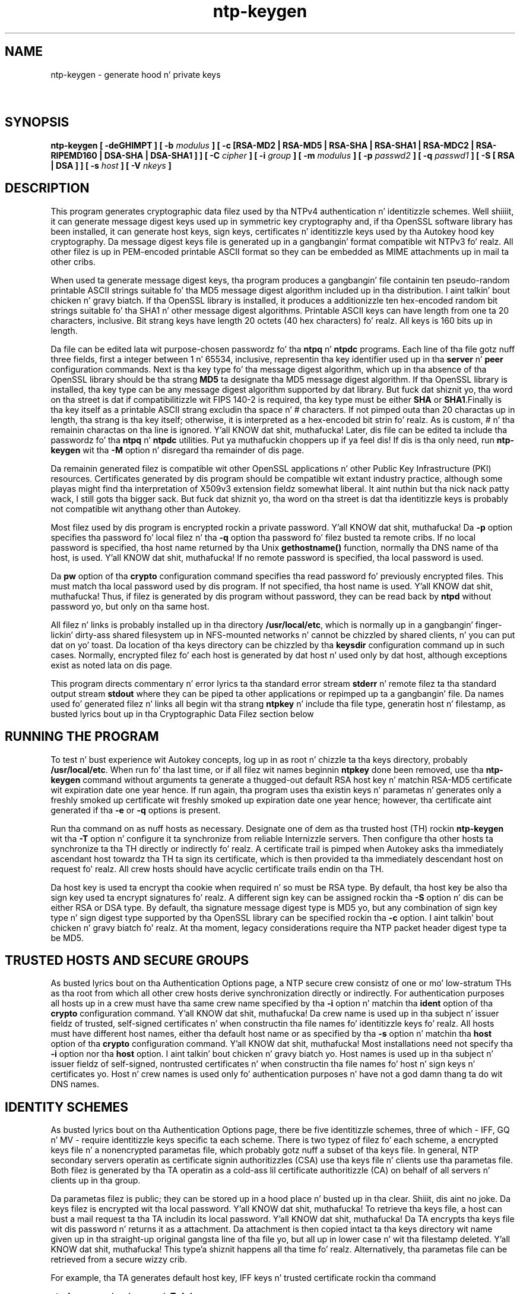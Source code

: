 .TH ntp-keygen 8
.SH NAME
ntp-keygen - generate hood n' private keys
.SH \ 

.SH SYNOPSIS

\fBntp-keygen [ -deGHIMPT ] [ -b \fImodulus\fB ] [ -c [RSA-MD2 | RSA-MD5 | RSA-SHA | RSA-SHA1 | RSA-MDC2 | RSA-RIPEMD160 | DSA-SHA | DSA-SHA1 ] ] [ -C \fIcipher\fB ] [ -i \fIgroup\fB ] [ -m \fImodulus\fB ] [ -p \fIpasswd2\fB ] [ -q \fIpasswd1\fB ] [ -S [ RSA | DSA ] ] [ -s \fIhost\fB ] [ -V \fInkeys\fB ]\fR

.SH DESCRIPTION

This program generates cryptographic data filez used by tha NTPv4 authentication n' identitizzle schemes. Well shiiiit, it can generate message digest keys used up in symmetric key cryptography and, if tha OpenSSL software library has been installed, it can generate host keys, sign keys, certificates n' identitizzle keys used by tha Autokey hood key cryptography. Da message digest keys file is generated up in a gangbangin' format compatible wit NTPv3 fo' realz. All other filez is up in PEM-encoded printable ASCII format so they can be embedded as MIME attachments up in mail ta other cribs.

When used ta generate message digest keys, tha program produces a gangbangin' file containin ten pseudo-random printable ASCII strings suitable fo' tha MD5 message digest algorithm included up in tha distribution. I aint talkin' bout chicken n' gravy biatch. If tha OpenSSL library is installed, it produces a additionizzle ten hex-encoded random bit strings suitable fo' tha SHA1 n' other message digest algorithms. Printable ASCII keys can have length from one ta 20 characters, inclusive. Bit strang keys have length 20 octets (40 hex characters) fo' realz. All keys is 160 bits up in length.

 Da file can be edited lata wit purpose-chosen passwordz fo' tha \fBntpq\fR n' \fBntpdc\fR programs. Each line of tha file gotz nuff three fields, first a integer between 1 n' 65534, inclusive, representin tha key identifier used up in tha \fBserver\fR n' \fBpeer\fR configuration commands. Next is tha key type fo' tha message digest algorithm, which up in tha absence of tha OpenSSL library should be tha strang \fBMD5\fR ta designate tha MD5 message digest algorithm. If tha OpenSSL library is installed, tha key type can be any message digest algorithm supported by dat library. But fuck dat shiznit yo, tha word on tha street is dat if compatibilitizzle wit FIPS 140-2 is required, tha key type must be either \fBSHA\fR or \fBSHA1\fR\[char46]Finally is tha key itself as a printable ASCII strang excludin tha space n' # characters. If not pimped outa than 20 charactas up in length, tha strang is tha key itself; otherwise, it is interpreted as a hex-encoded bit strin fo' realz. As is custom, # n' tha remainin charactas on tha line is ignored. Y'all KNOW dat shit, muthafucka! Later, dis file can be edited ta include tha passwordz fo' tha \fBntpq\fR n' \fBntpdc\fR utilities. Put ya muthafuckin choppers up if ya feel dis! If dis is tha only need, run \fBntp-keygen\fR wit tha \fB-M\fR option n' disregard tha remainder of dis page. 

Da remainin generated filez is compatible wit other OpenSSL applications n' other Public Key Infrastructure (PKI) resources. Certificates generated by dis program should be compatible wit extant industry practice, although some playas might find tha interpretation of X509v3 extension fieldz somewhat liberal. It aint nuthin but tha nick nack patty wack, I still gots tha bigger sack. But fuck dat shiznit yo, tha word on tha street is dat tha identitizzle keys is probably not compatible wit anythang other than Autokey.

Most filez used by dis program is encrypted rockin a private password. Y'all KNOW dat shit, muthafucka! Da \fB-p\fR option specifies tha password fo' local filez n' tha \fB-q\fR option tha password fo' filez busted ta remote cribs. If no local password is specified, tha host name returned by tha Unix \fBgethostname()\fR function, normally tha DNS name of tha host, is used. Y'all KNOW dat shit, muthafucka! If no remote password is specified, tha local password is used.

Da \fBpw\fR option of tha \fBcrypto\fR configuration command specifies tha read password fo' previously encrypted files. This must match tha local password used by dis program. If not specified, tha host name is used. Y'all KNOW dat shit, muthafucka! Thus, if filez is generated by dis program without password, they can be read back by \fBntpd\fR without password yo, but only on tha same host.

All filez n' links is probably installed up in tha directory \fB/usr/local/etc\fR, which is normally up in a gangbangin' finger-lickin' dirty-ass shared filesystem up in NFS-mounted networks n' cannot be chizzled by shared clients, n' you can put dat on yo' toast. Da location of tha keys directory can be chizzled by tha \fBkeysdir\fR configuration command up in such cases. Normally, encrypted filez fo' each host is generated by dat host n' used only by dat host, although exceptions exist as noted lata on dis page.

This program directs commentary n' error lyrics ta tha standard error stream \fBstderr\fR n' remote filez ta tha standard output stream \fBstdout\fR where they can be piped ta other applications or repimped up ta a gangbangin' file. Da names used fo' generated filez n' links all begin wit tha strang \fBntpkey\fR n' include tha file type, generatin host n' filestamp, as busted lyrics bout up in tha Cryptographic Data Filez section below

.SH RUNNING THE PROGRAM

To test n' bust experience wit Autokey concepts, log up in as root n' chizzle ta tha keys directory, probably \fB/usr/local/etc\fR\[char46] When run fo' tha last time, or if all filez wit names beginnin \fBntpkey\fR done been removed, use tha \fBntp-keygen \fRcommand without arguments ta generate a thugged-out default RSA host key n' matchin RSA-MD5 certificate wit expiration date one year hence. If run again, tha program uses tha existin keys n' parametas n' generates only a freshly smoked up certificate wit freshly smoked up expiration date one year hence; however, tha certificate aint generated if tha \fB-e\fR or \fB-q\fR options is present.

Run tha command on as nuff hosts as necessary. Designate one of dem as tha trusted host (TH) rockin \fBntp-keygen\fR wit tha \fB-T\fR option n' configure it ta synchronize from reliable Internizzle servers. Then configure tha other hosts ta synchronize ta tha TH directly or indirectly fo' realz. A certificate trail is pimped when Autokey asks tha immediately ascendant host towardz tha TH ta sign its certificate, which is then provided ta tha immediately descendant host on request fo' realz. All crew hosts should have acyclic certificate trails endin on tha TH.

Da host key is used ta encrypt tha cookie when required n' so must be RSA type. By default, tha host key be also tha sign key used ta encrypt signatures fo' realz. A different sign key can be assigned rockin tha \fB-S\fR option n' dis can be either RSA or DSA type. By default, tha signature message digest type is MD5 yo, but any combination of sign key type n' sign digest type supported by tha OpenSSL library can be specified rockin tha \fB-c\fR option. I aint talkin' bout chicken n' gravy biatch fo' realz. At tha moment, legacy considerations require tha NTP packet header digest type ta be MD5.

.SH TRUSTED HOSTS AND SECURE GROUPS

As busted lyrics bout on tha Authentication Options page, a NTP secure crew consistz of one or mo' low-stratum THs as tha root from which all other crew hosts derive synchronization directly or indirectly. For authentication purposes all hosts up in a crew must have tha same crew name specified by tha \fB-i\fR option n' matchin tha \fBident\fR option of tha \fBcrypto\fR configuration command. Y'all KNOW dat shit, muthafucka! Da crew name is used up in tha subject n' issuer fieldz of trusted, self-signed certificates n' when constructin tha file names fo' identitizzle keys fo' realz. All hosts must have different host names, either tha default host name or as specified by tha \fB-s\fR option n' matchin tha \fBhost\fR option of tha \fBcrypto\fR configuration command. Y'all KNOW dat shit, muthafucka! Most installations need not specify tha \fB-i\fR option nor tha \fBhost\fR option. I aint talkin' bout chicken n' gravy biatch yo. Host names is used up in tha subject n' issuer fieldz of self-signed, nontrusted certificates n' when constructin tha file names fo' host n' sign keys n' certificates yo. Host n' crew names is used only fo' authentication purposes n' have not a god damn thang ta do wit DNS names.

.SH IDENTITY SCHEMES

As busted lyrics bout on tha Authentication Options page, there be five identitizzle schemes, three of which - IFF, GQ n' MV - require identitizzle keys specific ta each scheme. There is two typez of filez fo' each scheme, a encrypted keys file n' a nonencrypted parametas file, which probably gotz nuff a subset of tha keys file. In general, NTP secondary servers operatin as certificate signin authoritizzles (CSA) use tha keys file n' clients use tha parametas file. Both filez is generated by tha TA operatin as a cold-ass lil certificate authoritizzle (CA) on behalf of all servers n' clients up in tha group.

Da parametas filez is public; they can be stored up in a hood place n' busted up in tha clear. Shiiit, dis aint no joke. Da keys filez is encrypted wit tha local password. Y'all KNOW dat shit, muthafucka! To retrieve tha keys file, a host can bust a mail request ta tha TA includin its local password. Y'all KNOW dat shit, muthafucka! Da TA encrypts tha keys file wit dis password n' returns it as a attachment. Da attachment is then copied intact ta tha keys directory wit name given up in tha straight-up original gangsta line of tha file yo, but all up in lower case n' wit tha filestamp deleted. Y'all KNOW dat shit, muthafucka! This type'a shiznit happens all tha time fo' realz. Alternatively, tha parametas file can be retrieved from a secure wizzy crib.

For example, tha TA generates default host key, IFF keys n' trusted certificate rockin tha command

\fBntp-keygen -p \fIlocal_passwd\fB -T -I -i\fIgroup_name\fB\fR

Each crew host generates default host keys n' nontrusted certificate use tha same command line but omittin tha \fB-i\fR option. I aint talkin' bout chicken n' gravy biatch. Once these media done been generated, tha TA can then generate tha hood parametas rockin tha command

\fBntp-keygen -p local_passwd -e >\fIparameters_file\fB\fR

where tha \fB-e\fR option redirects tha unencrypted parametas ta tha standard output stream fo' a mail application or stored locally fo' lata distribution. I aint talkin' bout chicken n' gravy biatch. In a similar fashizzle tha \fB-q\fR option redirects tha encrypted server keys ta tha standard output stream.

.SH COMMAND LINE OPTIONS

.RS 0 
.TP 8
\fB-b \fImodulus\fB\fR 
Set tha modulus fo' generatin identitizzle keys ta \fImodulus\fR bits, n' you can put dat on yo' toast. Da modulus defaults ta 256 yo, but can be set from 256 (32 octets) ta 2048 (256 octets). Use tha larger moduli wit caution, as dis can consume considerable computin resources n' increases tha size of authenticated packets.
.TP 8
\fB-c [ RSA-MD2 | RSA-MD5 | RSA-SHA | RSA-SHA1 | RSA-MDC2 | RSA-RIPEMD160 | DSA-SHA | DSA-SHA1 ]\fR 
Select certificate n' message digest/signature encryption scheme. Note dat RSA schemes must be used wit a RSA sign key n' DSA schemes must be used wit a DSA sign key. Da default without dis option is \fBRSA-MD5\fR\[char46] If compatibilitizzle wit FIPS 140-2 is required, either tha \fBDSA-SHA\fR or \fBDSA-SHA1\fR scheme must be used.
.TP 8
\fB-C \fIcipher\fB\fR 
Select tha cipher which is used ta encrypt tha filez containin private keys. Da default is three-key triple DES up in STD mode, equivalent ta "-C des-ede3-cbc". Da openssl tool lists ciphers available up in "openssl -h" output.
.TP 8
\fB-d\fR 
Enable debugging. This option displays tha cryptographic data produced fo' eye-friendly billboards.
.TP 8
\fB-e\fR 
Extract tha IFF or GQ hood parametas from tha \fBIFFkey\fR or \fBGQkey\fR keys file previously specified. Y'all KNOW dat shit, muthafucka! Send tha unencrypted data ta tha standard output stream \fBstdout\fR\[char46] While tha IFF parametas do not reveal tha private crew key,  tha GQ parametas should be used wit caution, as they include tha crew key. Use tha \fB-q\fR option wit password instead. Y'all KNOW dat shit, muthafucka! Note: a freshly smoked up certificate aint generated when dis option is present. This allows multiple commandz wit dis option but without disturbin existin media.
.TP 8
\fB-G\fR 
Generate a freshly smoked up encrypted GQ key file n' link fo' tha Guillou-Quisquata (GQ) identitizzle scheme.
.TP 8
\fB-H\fR 
Generate a freshly smoked up encrypted RSA public/private host key file n' link\fB\fR\[char46] Note dat if tha sign key is tha same ol' dirty as tha host key, generatin a freshly smoked up host key invalidates all certificates signed wit tha oldschool host key.
.TP 8
\fB-i \fIgroup\fB\fR 
Set tha crew name ta \fB\fIgroup\fB\fR\[char46] This is used up in tha identitizzle file names. Well shiiiit, it must match tha crew name specified up in tha \fBident\fR option of tha \fBcrypto\fR configuration command.
.TP 8
\fB-I\fR 
Generate a freshly smoked up encrypted IFF key file\fB \fRand link\fB \fRfor tha Schnorr (IFF) identitizzle scheme.
.TP 8
\fB-m \fImodulus\fB\fR 
Set tha modulus fo' generatin filez ta \fImodulus\fR bits, n' you can put dat on yo' toast. Da modulus defaults ta 512 yo, but can be set from 256 (32 octets) ta 2048 (256 octets).
.TP 8
\fB-M\fR 
Generate a freshly smoked up MD5 key file containin 16, 128-bit pseudo-random keys fo' symmetric cryptography..
.TP 8
\fB-P\fR 
Generate a freshly smoked up private certificate used by tha PC identitizzle scheme. By default, tha program generates hood certificates. Note: tha PC identitizzle scheme aint recommended fo' freshly smoked up installations.
.TP 8
\fB-p \fIpasswd\fB\fR 
Set tha password fo' readin n' freestylin encrypted filez ta \fB\fIpasswd\fB\fR\[char46] By default, tha password is tha host name.
.TP 8
\fB-q \fIpasswd\fB\fR 
Extract tha encrypted IFF or GQ server keys from tha \fBIFFkey\fR or \fBGQkey\fR key file previously generated. Y'all KNOW dat shit, muthafucka! This type'a shiznit happens all tha time. Da data is busted ta tha standard output stream \fBstdout\fR\[char46] Set tha password fo' freestylin tha data, which be also tha password ta read tha data file up in another host. By default, tha password is tha host name. Note: a freshly smoked up certificate aint generated when dis option is present. This allows multiple commandz wit dis option but without disturbin existin media.
.TP 8
\fB-S [ RSA | DSA ]\fR 
Generate a freshly smoked up sign key of tha specified type. By default, tha sign key is tha host key n' has tha same ol' dirty type. If compatibly wit FIPS 140-2 is required, tha sign key type must be \fBDSA\fR\[char46] Note dat generatin a freshly smoked up sign key invalidates all certificates signed wit tha oldschool sign key.
.TP 8
\fB-s \fIhost\fB\fR 
Set tha host name ta \fB\fIhost\fB\fR\[char46] This is used up in tha host n' sign key file names. Well shiiiit, it must match tha host name specified up in tha \fBhost\fR option of tha \fBcrypto\fR configuration command.
.TP 8
\fB-T\fR 
Generate a trusted certificate. By default, tha program generates nontrusted certificates.
.TP 8
\fB-V \fInkeys\fB\fR 
Generate server parametas \fBMV\fR n' \fB\fInkeys\fB\fR client keys fo' tha Mu-Varadharajan (MV) identitizzle scheme. Note: support fo' dis option should be considered a work up in progress. 
.RE

.SH RANDOM SEED FILE

All cryptographically sound key generation schemes must have means ta randomize tha entropy seed used ta initialize tha internal pseudo-random number generator used by tha OpenSSL library routines. If a joint supports \fBssh\fR, it is straight-up likely dat means ta do dis is already available. Da entropy seed used by tha OpenSSL library is contained up in a gangbangin' file, probably called \fB\[char46]rnd\fR, which must be available when startin tha \fBntp-keygen\fR program or \fBntpd\fR daemon.

Da OpenSSL library looks fo' tha file rockin tha path specified by tha \fBRANDFILE\fR environment variable up in tha user home directory, whether root or some other user n' shit. If tha \fBRANDFILE\fR environment variable aint present, tha library looks fo' tha \fB\[char46]rnd\fR file up in tha user home directory. Right back up in yo muthafuckin ass. Since both tha \fBntp-keygen\fR program n' \fBntpd\fR daemon must run as root, tha logical place ta put dis file is up in \fB/.rnd\fR or \fB/root/.rnd\fR\[char46] If tha file aint available or cannot be written, tha program exits wit a message ta tha system log.

.SH CRYPTOGRAPHIC DATA FILES

File n' link names is up in tha form \fBntpkey_\fIkey\fB_\fIname\fB\[char46]\fIfstamp\fB\fR, where \fB\fIkey\fB\fR is tha key or parameta type, \fB\fIname\fB\fR is tha host or crew name n' \fB\fIfstamp\fB\fR is tha filestamp (NTP seconds) when tha file was pimped). By convention, key fieldz up in generated file names include both upper n' lower case alphanumeric characters, while key fieldz up in generated link names include only lower case characters. Da filestamp aint used up in generated link names.

Da key type be a strang definin tha cryptographic function. I aint talkin' bout chicken n' gravy biatch. Key types include public/private keys \fBhost\fR n' \fBsign\fR, certificate \fBcert\fR n' nuff muthafuckin challenge/response key types. By convention, filez used fo' challenges gotz a \fBpar\fR subtype, as up in tha IFF challenge \fBIFFpar\fR, while filez fo' responses gotz a \fBkey\fR subtype, as up in tha GQ response \fBGQkey\fR\[char46]

All filez begin wit two nonencrypted lines. Da first line gotz nuff tha file name up in tha format \fBntpkey_\fIkey\fB_\fIhost\fB\[char46]\fIfstamp\fB\fR\[char46] Da second line gotz nuff tha datestamp up in conventionizzle Unix \fBdate\fR format. Lines beginnin wit \fB#\fR is ignored.

Da remainder of tha file gotz nuff cryptographic data encoded first rockin ASN.1 rules, then encrypted rockin tha cipher selected wit \fB-C\fR n' given password n' finally freestyled up in PEM-encoded printable ASCII text preceded n' followed by MIME content identifier lines.

Da format of tha symmetric keys file is somewhat different than tha other filez up in tha interest of backward compatibility. Right back up in yo muthafuckin ass. Since DES-CBC is deprecated up in NTPv4, tha only key format of interest is MD5 alphanumeric strings. Peepin tha header tha keys is entered one per line up in tha format

\fI\fBkeyno type key\fI\fR

where \fI\fBkeyno\fI\fR be a positizzle integer up in tha range 1-65,535, \fI\fBtype\fI\fR is tha strang \fBMD5\fR definin tha key format n' \fI\fBkey\fI\fR is tha key itself, which be a printable ASCII strang 16 charactas or less up in length. Each characta is chosen from tha 93 printable charactas up in tha range 0x21 all up in 0x7f excludin space n' tha '#' character.

Note dat tha keys used by tha \fBntpq\fR n' \fBntpdc\fR programs is checked against passwordz axed by tha programs n' entered by hand, so it is generally appropriate ta specify these keys up in human readable ASCII format.

Da \fBntp-keygen\fR program generates a MD5 symmetric keys file \fBntpkey_MD5key_\fIhostname.filestamp\fB\fR\[char46] Since tha file gotz nuff private shared keys, it should be visible only ta root n' distributed by secure means ta other subnet hosts, n' you can put dat on yo' toast. Da NTP daemon loadz tha file \fBntp.keys\fR, so \fBntp-keygen\fR installs a soft link from dis name ta tha generated file. Right back up in yo muthafuckin ass. Subsequently, similar soft links must be installed by manual or automated means on tha other subnet hosts, n' you can put dat on yo' toast. While dis file aint used wit tha Autokey Version 2 protocol, it is needed ta authenticate some remote configuration commandz used by tha \fBntpq\fR n' \fBntpdc\fR utilities.

.SH BUGS

It can take like a while ta generate some cryptographic joints, from one ta nuff muthafuckin minutes wit modern architectures like fuckin UltraSPARC n' up ta tenz of minutes ta a minute wit olda architectures like fuckin SPARC IPC.

.SH SEE ALSO

ntpd(8), ntp_auth(5)

Da straight-up legit HTML documentation.

This file was automatically generated from HTML source.


